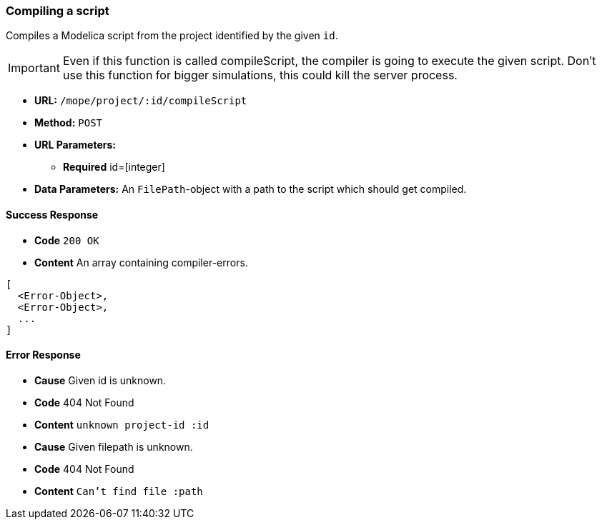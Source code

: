 === Compiling a script
Compiles a Modelica script from the project identified by the given `id`.

IMPORTANT: Even if this function is called compileScript, the compiler is going to execute the given script.
Don't use this function for bigger simulations, this could kill the server process.

- **URL:** `/mope/project/:id/compileScript`

- **Method:** `POST`

- **URL Parameters:**
  * **Required** id=[integer]

- **Data Parameters:**
  An `FilePath`-object with a path to the script which should get compiled.


==== Success Response
- **Code** `200 OK`
- **Content** An array containing compiler-errors.

[source,json]
----
[
  <Error-Object>,
  <Error-Object>,
  ...
]
----

==== Error Response
- **Cause** Given id is unknown.
- **Code** 404 Not Found
- **Content** `unknown project-id :id`
- **Cause** Given filepath is unknown.
- **Code** 404 Not Found
- **Content** `Can't find file :path`
